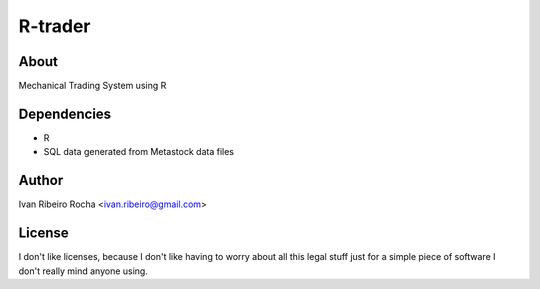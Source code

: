========
R-trader
========

About
-----
Mechanical Trading System using R

Dependencies
------------
- R
- SQL data generated from Metastock data files

Author
------
Ivan Ribeiro Rocha <ivan.ribeiro@gmail.com> 

License
-------
I don't like licenses, because I don't like having to worry about all this
legal stuff just for a simple piece of software I don't really mind anyone
using.
